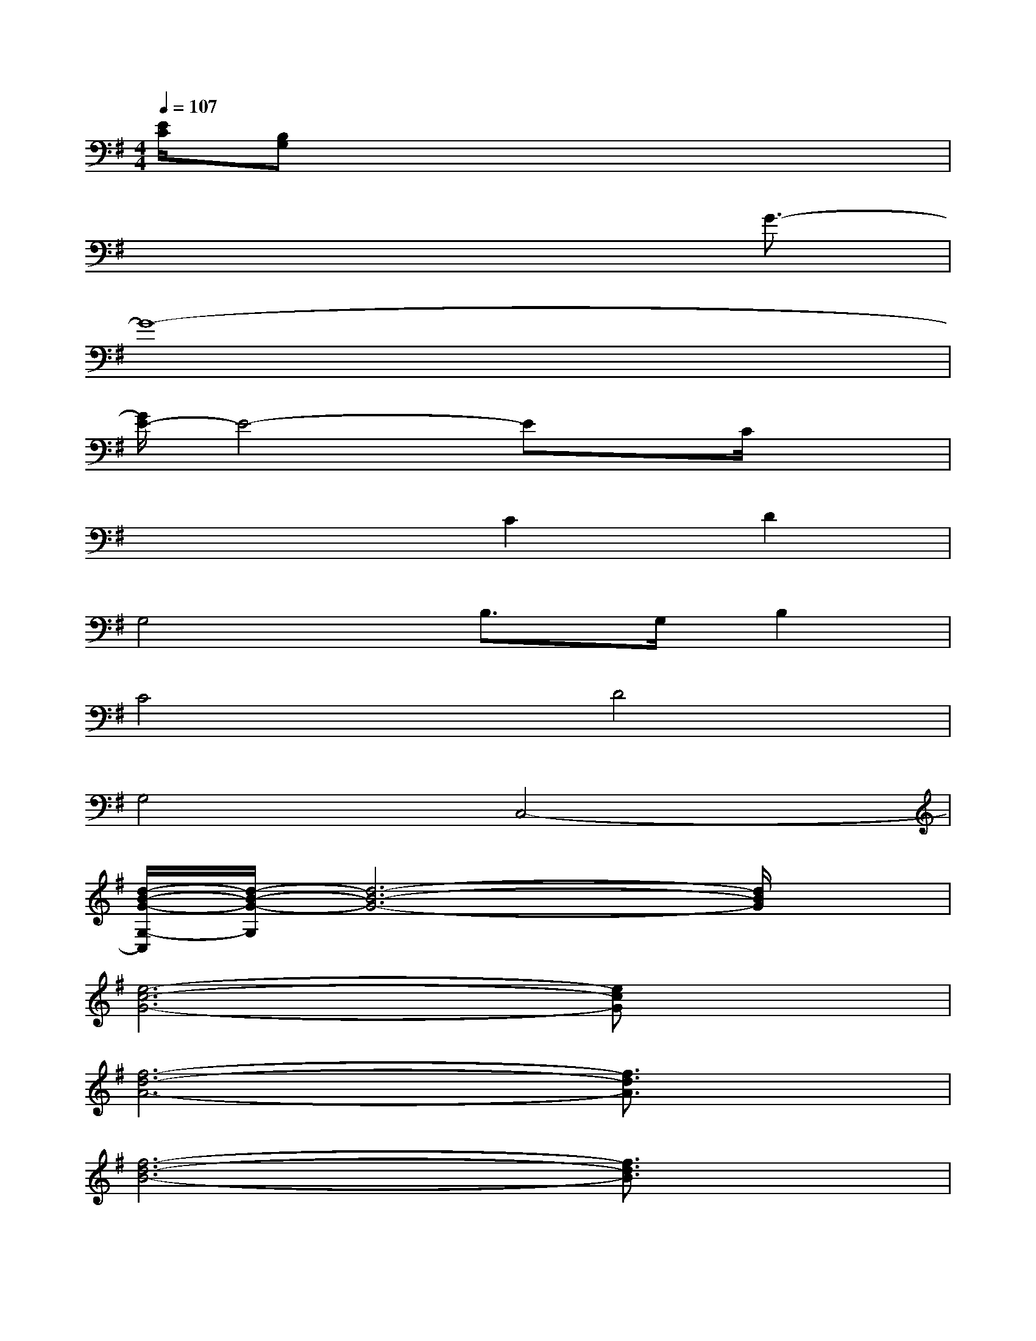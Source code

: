 X:1
T:
M:4/4
L:1/8
Q:1/4=107
K:G%1sharps
V:1
[E/2C/2][B,G,]x6x/2|
x6x/2G3/2-|
G8-|
[G/2E/2-]E4-Ex/2C/2x3/2|
x4C2D2|
G,4B,>G,B,2|
C4D4|
G,4C,4-|
[d/2-B/2-G/2-G,/2-C,/2][d/2-B/2-G/2-G,/2][d6-B6-G6-][d/2B/2G/2]x/2|
[e6-c6-G6-][ecG]x|
[f6-d6-A6-][f3/2d3/2A3/2]x/2|
[f6-d6-B6-][f3/2d3/2B3/2]x/2|
[g6-e6-B6-][geB]x|
[f8-d8-A8-]|
[f6-d6-A6-][f3/2d3/2A3/2]x/2|
[d3-B3-G3-][d/2B/2G/2]x/2[e3-c3-G3-][e/2c/2G/2]x/2